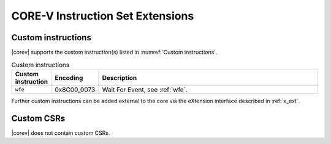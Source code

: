 .. _custom-isa-extensions:

CORE-V Instruction Set Extensions
=================================

Custom instructions
-------------------

|corev| supports the custom instruction(s) listed in :numref:`Custom instructions`.

.. table:: Custom instructions
  :name: Custom instructions
  :widths: 10 10 80
  :class: no-scrollbar-table

  +-------------------------+-------------+--------------------------------------------------+
  | Custom instruction      | Encoding    | Description                                      |
  +=========================+=============+==================================================+
  | ``wfe``                 | 0x8C00_0073 | Wait For Event, see :ref:`wfe`.                  |
  +-------------------------+-------------+--------------------------------------------------+

Further custom instructions can be added external to the core via the eXtension interface described in :ref:`x_ext`.

Custom CSRs
-----------

|corev| does not contain custom CSRs.

